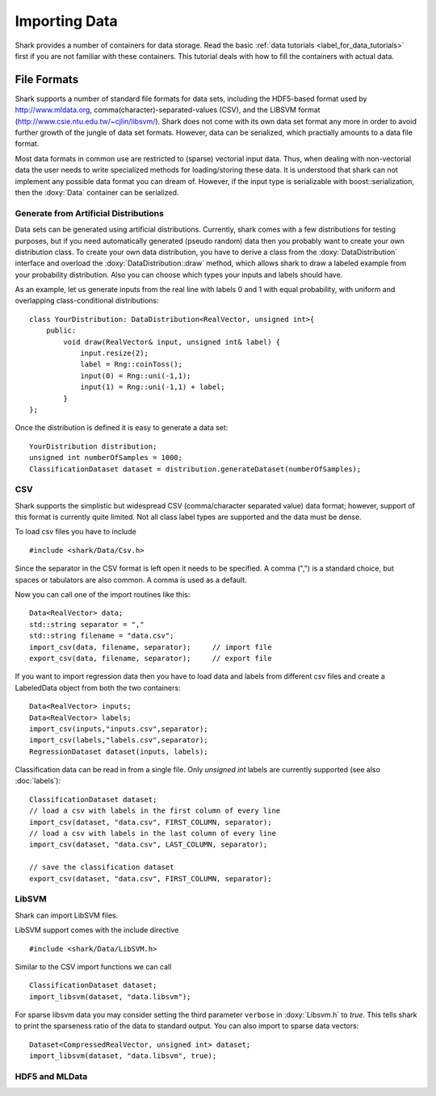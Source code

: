 
Importing Data
==============

Shark provides a number of containers for data storage.
Read the basic :ref:`data tutorials <label_for_data_tutorials>`
first if you are not familiar with these containers. This tutorial
deals with how to fill the containers with actual data.

File Formats
------------

Shark supports a number of standard file formats for data sets,
including the HDF5-based format used by http://www.mldata.org,
comma(character)-separated-values (CSV), and the LIBSVM format
(http://www.csie.ntu.edu.tw/~cjlin/libsvm/). Shark does not come
with its own data set format any more in order to avoid further
growth of the jungle of data set formats. However, data can be
serialized, which practially amounts to a data file format.

Most data formats in common use are restricted to (sparse)
vectorial input data. Thus, when dealing with non-vectorial data
the user needs to write specialized methods for loading/storing
these data. It is understood that shark can not implement any
possible data format you can dream of. However, if the input
type is serializable with boost::serialization, then the
:doxy:`Data` container can be serialized.

Generate from Artificial Distributions
++++++++++++++++++++++++++++++++++++++

Data sets can be generated using artificial distributions.
Currently, shark comes with a few distributions for testing
purposes, but if you need automatically generated (pseudo
random) data then you probably want to create your own
distribution class. To create your own data distribution,
you have to derive a class from the :doxy:`DataDistribution`
interface and overload the :doxy:`DataDistribution::draw`
method, which allows shark to draw a labeled example from
your probability distribution. Also you can choose which
types your inputs and labels should have.

As an example, let us generate inputs from the real line with
labels 0 and 1 with equal probability, with uniform and
overlapping class-conditional distributions: ::

  class YourDistribution: DataDistribution<RealVector, unsigned int>{
      public:
          void draw(RealVector& input, unsigned int& label) {
	      input.resize(2);
	      label = Rng::coinToss();
	      input(0) = Rng::uni(-1,1);
	      input(1) = Rng::uni(-1,1) + label;
	  }
  };

Once the distribution is defined it is easy to generate a data set: ::

  YourDistribution distribution;
  unsigned int numberOfSamples = 1000;
  ClassificationDataset dataset = distribution.generateDataset(numberOfSamples);


CSV
++++++++++++++++++++++++++++++++++++++++

Shark supports the simplistic but widespread CSV (comma/character
separated value) data format; however, support of this format is
currently quite limited. Not all class label types are supported
and the data must be dense.

To load csv files you have to include ::

  #include <shark/Data/Csv.h>

Since the separator in the CSV format is left open it needs to be
specified. A comma (",") is a standard choice, but spaces or tabulators
are also common. A comma is used as a default.

Now you can call one of the import routines like this: ::

  Data<RealVector> data;
  std::string separator = ","
  std::string filename = "data.csv";
  import_csv(data, filename, separator);     // import file
  export_csv(data, filename, separator);     // export file

If you want to import regression data then you have to load data and
labels from different csv files and create a LabeledData object from
both the two containers::

  Data<RealVector> inputs;
  Data<RealVector> labels;
  import_csv(inputs,"inputs.csv",separator); 
  import_csv(labels,"labels.csv",separator); 
  RegressionDataset dataset(inputs, labels);

Classification data can be read in from a single file. Only `unsigned int`
labels are currently supported (see also :doc:`labels`): ::

  ClassificationDataset dataset;
  // load a csv with labels in the first column of every line
  import_csv(dataset, "data.csv", FIRST_COLUMN, separator);
  // load a csv with labels in the last column of every line
  import_csv(dataset, "data.csv", LAST_COLUMN, separator);
  
  // save the classification dataset
  export_csv(dataset, "data.csv", FIRST_COLUMN, separator);


LibSVM
++++++++++++++++++++++++++++++++++++++++

Shark can import LibSVM files.

.. todo::
   are there restrictions?

LibSVM support comes with the include directive ::

  #include <shark/Data/LibSVM.h>

Similar to the CSV import functions we can call ::

  ClassificationDataset dataset;
  import_libsvm(dataset, "data.libsvm");

For sparse libsvm data you may consider setting the third parameter
``verbose`` in :doxy:`Libsvm.h` to `true`. This tells shark to print the sparseness
ratio of the data to standard output. You can also import to sparse
data vectors: ::

  Dataset<CompressedRealVector, unsigned int> dataset;
  import_libsvm(dataset, "data.libsvm", true);


HDF5 and MLData
++++++++++++++++++++++++++++++++++++++++

.. todo:: The tutorial section on HDF5 and MLData imports will be part of the official Shark release.